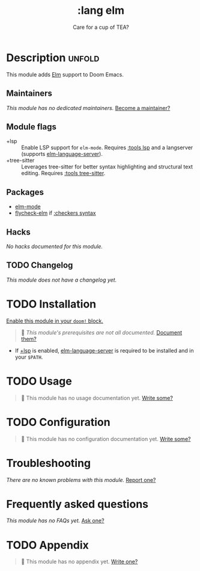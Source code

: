 #+title:    :lang elm
#+subtitle: Care for a cup of TEA?
#+created:  May 21, 2017
#+since:    2.0.3 (#74)

* Description :unfold:
This module adds [[https://elm-lang.org/][Elm]] support to Doom Emacs.

** Maintainers
/This module has no dedicated maintainers./ [[doom-contrib-maintainer:][Become a maintainer?]]

** Module flags
- +lsp ::
  Enable LSP support for ~elm-mode~. Requires [[doom-module:][:tools lsp]] and a langserver
  (supports [[https://github.com/elm-tooling/elm-language-server][elm-language-server]]).
- +tree-sitter ::
  Leverages tree-sitter for better syntax highlighting and structural text
  editing. Requires [[doom-module:][:tools tree-sitter]].

** Packages
- [[doom-package:][elm-mode]]
- [[doom-package:][flycheck-elm]] if [[doom-module:][:checkers syntax]]

** Hacks
/No hacks documented for this module./

** TODO Changelog
# This section will be machine generated. Don't edit it by hand.
/This module does not have a changelog yet./

* TODO Installation
[[id:01cffea4-3329-45e2-a892-95a384ab2338][Enable this module in your ~doom!~ block.]]

#+begin_quote
 🔨 /This module's prerequisites are not all documented./ [[doom-contrib-module:][Document them?]]
#+end_quote

- If [[doom-module:][+lsp]] is enabled, [[https://github.com/elm-tooling/elm-language-server][elm-language-server]] is required to be installed and in
  your =$PATH=.

* TODO Usage
#+begin_quote
🔨 This module has no usage documentation yet. [[doom-contrib-module:][Write some?]]
#+end_quote

* TODO Configuration
#+begin_quote
🔨 This module has no configuration documentation yet. [[doom-contrib-module:][Write some?]]
#+end_quote

* Troubleshooting
/There are no known problems with this module./ [[doom-report:][Report one?]]

* Frequently asked questions
/This module has no FAQs yet./ [[doom-suggest-faq:][Ask one?]]

* TODO Appendix
#+begin_quote
🔨 This module has no appendix yet. [[doom-contrib-module:][Write one?]]
#+end_quote

